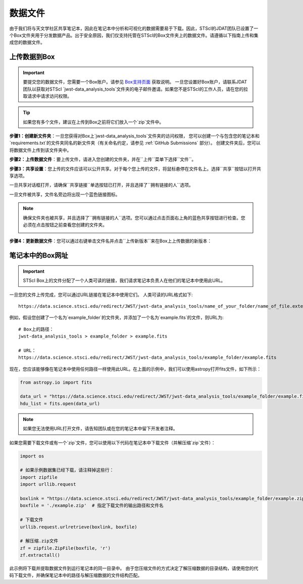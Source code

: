 .. _数据文件:

##########
数据文件
##########

由于我们将与天文学社区共享笔记本，因此在笔记本中分析和可视化的数据需要易于下载。因此，STScI的JDAT团队已设置了一个Box文件夹用于分发数据产品。出于安全原因，我们仅支持托管在STScI的Box文件夹上的数据文件。请遵循以下指南上传和集成您的数据文件。

.. seealso::

    有关STScI数据存储的最新信息，请访问
    `STScI关于笔记本数据存储的指南。 <https://github.com/spacetelescope/style-guides/blob/master/guides/where-to-put-your-data.md>`_.


上传数据到Box
*********************

.. important::

    要提交您的数据文件，您需要一个Box账户。请参见
    `Box支持页面 <https://support.box.com/hc/en-us/articles/360044196373-The-Basics-of-Box>`_ 获取说明。
    一旦您设置好Box账户，请联系JDAT团队以获取对STScI
    `jwst-data_analysis_tools`文件夹的电子邮件邀请。如果您不是STScI的工作人员，请在您的拉取请求中请求访问权限。

.. tip::

    如果您有多个文件，建议在上传到Box之前将它们放入一个`zip`文件中。

**步骤1：创建新文件夹**：一旦您获得对Box上`jwst-data_analysis_tools`文件夹的访问权限，
您可以创建一个与包含您的笔记本和`requirements.txt`的文件夹同名的新文件夹（有关命名约定，请参见 :ref:`GitHub Submissions` 部分）。
创建文件夹后，您可以将数据文件上传到该文件夹中。

.. image:: images/box_new_folder.png
    :scale: 50%
    :align: center

**步骤2：上传数据文件**：要上传文件，请进入您创建的文件夹，并在``上传``菜单下选择``文件``。

.. image:: images/box_upload.png
    :scale: 50%
    :align: center

**步骤3：共享设置**：您上传的文件应该可以公开共享。对于每个您上传的文件，将鼠标悬停在文件名上。选择``共享``按钮以打开共享选项。

.. image:: images/box_share_button.png
    :scale: 50%
    :align: center

一旦共享对话框打开，请确保``共享链接``单选按钮已打开，并且选择了``拥有链接的人``选项。

.. image:: images/box_share_options.png
    :scale: 75%
    :align: center

一旦文件被共享，文件名旁边将出现一个蓝色链接图标。

.. note::

    确保文件夹也被共享，并且选择了``拥有链接的人``选项。您可以通过点击页面右上角的蓝色共享按钮进行检查。您必须在点击按钮之前查看您创建的文件夹。

    .. image:: images/box_share_folder_button.png
        :scale: 50%
        :align: center

**步骤4：更新数据文件**：您可以通过右键单击文件名并点击``上传新版本``来在Box上上传数据的新版本：

.. image:: images/box_update_file.png
    :scale: 50%
    :align: center

笔记本中的Box网址
*********************

.. important::

    STScI Box上的文件分配了一个人类可读的链接，我们请求笔记本负责人在他们的笔记本中使用此URL。

一旦您的文件上传完成，您可以通过URL链接在笔记本中使用它们。
人类可读的URL格式如下::

    https://data.science.stsci.edu/redirect/JWST/jwst-data_analysis_tools/name_of_your_folder/name_of_file.extension

例如，假设您创建了一个名为`example_folder`的文件夹，并添加了一个名为`example.fits`的文件，则URL为::

    # Box上的路径：
    jwst-data_analysis_tools > example_folder > example.fits

    # URL：
    https://data.science.stsci.edu/redirect/JWST/jwst-data_analysis_tools/example_folder/example.fits

现在，您应该能够像在笔记本中使用任何路径一样使用此URL。在上面的示例中，我们可以使用astropy打开fits文件，如下所示：

.. code-block:: Python

    from astropy.io import fits

    data_url = "https://data.science.stsci.edu/redirect/JWST/jwst-data_analysis_tools/example_folder/example.fits"
    hdu_list = fits.open(data_url)

.. note::

    如果您无法使用URL打开文件，请告知团队或在您的笔记本中留下开发者注释。

如果您需要下载文件或有一个`zip`文件，您可以使用以下代码在笔记本中下载文件（并解压缩`zip`文件）：

.. code-block:: Python

    import os

    # 如果示例数据集已经下载，请注释掉这些行：
    import zipfile
    import urllib.request

    boxlink = "https://data.science.stsci.edu/redirect/JWST/jwst-data_analysis_tools/example_folder/example.zip"
    boxfile = './example.zip'  # 指定下载文件的输出路径和文件名

    # 下载文件
    urllib.request.urlretrieve(boxlink, boxfile)

    # 解压缩.zip文件
    zf = zipfile.ZipFile(boxfile, 'r')
    zf.extractall()

此示例将下载并提取数据文件到运行笔记本的同一目录中。
由于您压缩文件的方式决定了解压缩数据的目录结构，请使用您的代码下载文件，并确保笔记本中的路径与解压缩数据的文件结构匹配。